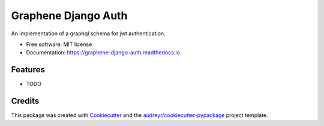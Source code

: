 ====================
Graphene Django Auth
====================


.. image:: https://img.shields.io/pypi/v/graphene_django_auth.svg
        :target: https://pypi.python.org/pypi/graphene_django_auth

.. image:: https://img.shields.io/travis/kverdecia/graphene_django_auth.svg
        :target: https://travis-ci.org/kverdecia/graphene_django_auth

.. image:: https://readthedocs.org/projects/graphene-django-auth/badge/?version=latest
        :target: https://graphene-django-auth.readthedocs.io/en/latest/?badge=latest
        :alt: Documentation Status

.. image:: https://pyup.io/repos/github/kverdecia/graphene_django_auth/shield.svg
     :target: https://pyup.io/repos/github/kverdecia/graphene_django_auth/
     :alt: Updates


An implementation of a graphql schema for jwt authentication.


* Free software: MIT license
* Documentation: https://graphene-django-auth.readthedocs.io.


Features
--------

* TODO

Credits
---------

This package was created with Cookiecutter_ and the `audreyr/cookiecutter-pypackage`_ project template.

.. _Cookiecutter: https://github.com/audreyr/cookiecutter
.. _`audreyr/cookiecutter-pypackage`: https://github.com/audreyr/cookiecutter-pypackage


